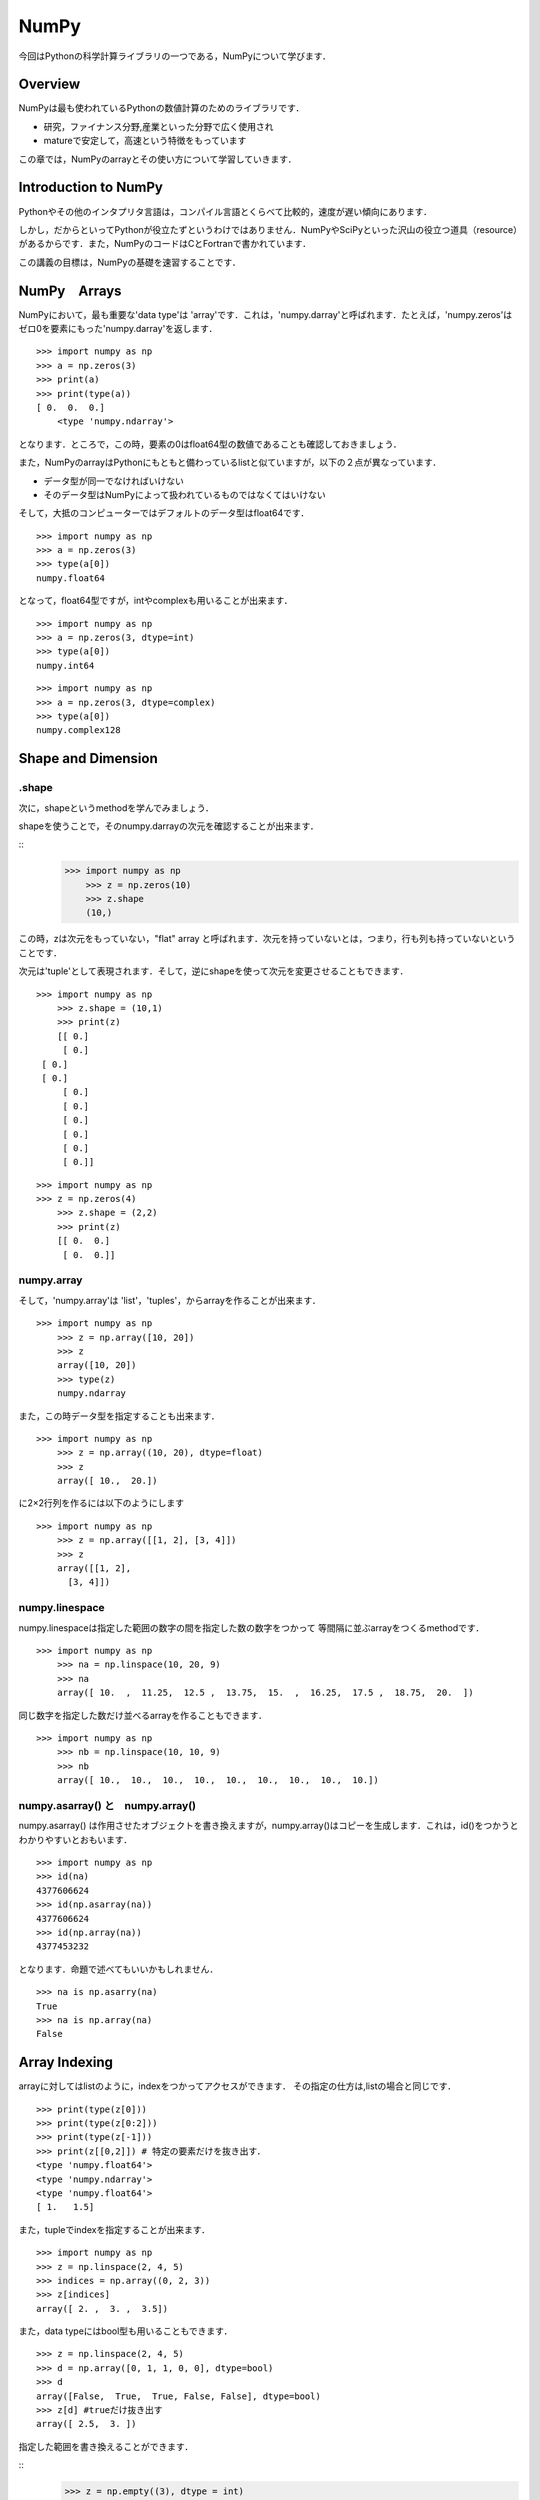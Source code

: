 


NumPy
###################################################################

今回はPythonの科学計算ライブラリの一つである，NumPyについて学びます．


Overview
===========================================================

NumPyは最も使われているPythonの数値計算のためのライブラリです．

- 研究，ファイナンス分野,産業といった分野で広く使用され
- matureで安定して，高速という特徴をもっています

この章では，NumPyのarrayとその使い方について学習していきます．

Introduction to NumPy
===========================================================

Pythonやその他のインタプリタ言語は，コンパイル言語とくらべて比較的，速度が遅い傾向にあります．

しかし，だからといってPythonが役立たずというわけではありません．NumPyやSciPyといった沢山の役立つ道具（resource）があるからです．また，NumPyのコードはCとFortranで書かれています．

この講義の目標は，NumPyの基礎を速習することです．

NumPy　Arrays
===========================================================

NumPyにおいて，最も重要な'data type'は 'array'です．これは，'numpy.darray'と呼ばれます．たとえば，'numpy.zeros'は ゼロ0を要素にもった'numpy.darray'を返します．

::

    >>> import numpy as np
    >>> a = np.zeros(3)
    >>> print(a)
    >>> print(type(a))
    [ 0.  0.  0.]
	<type 'numpy.ndarray'>

となります．ところで，この時，要素の0はfloat64型の数値であることも確認しておきましょう．

また，NumPyのarrayはPythonにもともと備わっているlistと似ていますが，以下の２点が異なっています．

- データ型が同一でなければいけない
- そのデータ型はNumPyによって扱われているものではなくてはいけない

そして，大抵のコンピューターではデフォルトのデータ型はfloat64です．

::

    >>> import numpy as np
    >>> a = np.zeros(3)
    >>> type(a[0])
    numpy.float64

となって，float64型ですが，intやcomplexも用いることが出来ます．

::

    >>> import numpy as np
    >>> a = np.zeros(3, dtype=int)
    >>> type(a[0])
    numpy.int64

::

    >>> import numpy as np
    >>> a = np.zeros(3, dtype=complex)
    >>> type(a[0])
    numpy.complex128


Shape and Dimension
=========================================

.shape
------------------------------------------------------------

次に，shapeというmethodを学んでみましょう．

shapeを使うことで，そのnumpy.darrayの次元を確認することが出来ます．


::
    >>> import numpy as np
	>>> z = np.zeros(10)
	>>> z.shape
	(10,)


この時，zは次元をもっていない，"flat" array と呼ばれます．次元を持っていないとは，つまり，行も列も持っていないということです．

次元は'tuple'として表現されます．そして，逆にshapeを使って次元を変更させることもできます．

::

    >>> import numpy as np
	>>> z.shape = (10,1)
	>>> print(z)
	[[ 0.]
 	 [ 0.]
     [ 0.]
     [ 0.]
 	 [ 0.]
 	 [ 0.]
 	 [ 0.]
 	 [ 0.]
 	 [ 0.]
 	 [ 0.]]


::

    >>> import numpy as np
    >>> z = np.zeros(4)
	>>> z.shape = (2,2)
	>>> print(z)
	[[ 0.  0.]
 	 [ 0.  0.]]


numpy.array
------------------------------------------------------------

そして，'numpy.array'は 'list'，'tuples'，からarrayを作ることが出来ます．


::

    >>> import numpy as np
	>>> z = np.array([10, 20])
	>>> z
	array([10, 20])
	>>> type(z)
	numpy.ndarray



また，この時データ型を指定することも出来ます．


::

    >>> import numpy as np
	>>> z = np.array((10, 20), dtype=float)
	>>> z
	array([ 10.,  20.])



に2×2行列を作るには以下のようにします



::

    >>> import numpy as np
	>>> z = np.array([[1, 2], [3, 4]])  
	>>> z
	array([[1, 2],
          [3, 4]])



numpy.linespace
------------------------------------------------------------

numpy.linespaceは指定した範囲の数字の間を指定した数の数字をつかって
等間隔に並ぶarrayをつくるmethodです．



::

    >>> import numpy as np
	>>> na = np.linspace(10, 20, 9) 
	>>> na
	array([ 10.  ,  11.25,  12.5 ,  13.75,  15.  ,  16.25,  17.5 ,  18.75,  20.  ])



同じ数字を指定した数だけ並べるarrayを作ることもできます．



::

    >>> import numpy as np
	>>> nb = np.linspace(10, 10, 9) 
	>>> nb
	array([ 10.,  10.,  10.,  10.,  10.,  10.,  10.,  10.,  10.])



numpy.asarray() と　numpy.array()
------------------------------------------------------------

numpy.asarray() は作用させたオブジェクトを書き換えますが，numpy.array()はコピーを生成します．これは，id()をつかうとわかりやすいとおもいます．



::

	>>> import numpy as np
	>>> id(na)
	4377606624
	>>> id(np.asarray(na))
	4377606624
	>>> id(np.array(na))
	4377453232



となります．命題で述べてもいいかもしれません．



::

	>>> na is np.asarry(na)
	True
	>>> na is np.array(na)
	False



Array Indexing
===========================================================

arrayに対してはlistのように，indexをつかってアクセスができます．
その指定の仕方は,listの場合と同じです．



::

	>>> print(type(z[0]))
	>>> print(type(z[0:2]))
	>>> print(type(z[-1]))
	>>> print(z[[0,2]]) # 特定の要素だけを抜き出す．
	<type 'numpy.float64'>
	<type 'numpy.ndarray'>
	<type 'numpy.float64'>
	[ 1.   1.5]



また，tupleでindexを指定することが出来ます．



::

	>>> import numpy as np
	>>> z = np.linspace(2, 4, 5)
	>>> indices = np.array((0, 2, 3))
	>>> z[indices]
	array([ 2. ,  3. ,  3.5])

また，data typeにはbool型も用いることもできます．



::

	>>> z = np.linspace(2, 4, 5)
	>>> d = np.array([0, 1, 1, 0, 0], dtype=bool)
	>>> d
	array([False,  True,  True, False, False], dtype=bool)
	>>> z[d] #trueだけ抜き出す
	array([ 2.5,  3. ])



指定した範囲を書き換えることができます．



::
	>>> z = np.empty((3), dtype = int)
	>>> z[:1] = 1
	array([1, 0, 0])




Array　Methods
===========================================================

numpyには他にも，arrayを操作するためのmethodがあります．

様々なmethodがありますが，ざっと羅列して見ましょう．



::

	>>> A = np.array((4, 3, 2, 1))
	>>> print(A[A.argmax()])
	4
	>>> A.cumsum() #累積和
	array([ 4,  7,  9, 10])
	>>> A.cumprod() #累積積
	array([ 4, 12, 24, 24])
	>>> A.var()  #分散
	1.25
	>>> A.std()  #標準偏差
	1.1180339887498949
	>>> A.shape = (2, 2) #転置
	>>> A.T
	array([[4, 2],
          [3, 1]]) 




ほかにも，serchsortedはその値に一番近い要素のindexを返します．



::
	>>> z = np.linspace(2, 4, 5)
	>>> print(z)
	>>> print(z.searchsorted(2)
		,z.searchsorted(2.1)
		,z.searchsorted(2.6))
	[ 2.   2.5  3.   3.5  4. ]
	(0, 1, 2)




Operations on Arrays 
==========================================


arrayに対しては四則演算を行うことが出来ます．



::

	>>> import numpy as np
	>>> a = np.array([1, 2, 3, 4])
	>>> b = np.array([5, 6, 7, 8])
	>>> a + b
	array([ 6,  8, 10, 12])
	>>> a * b
	array([ 5, 12, 21, 32])
	>>> a + 10
	array([11, 12, 13, 14])



行列に対しても同じような操作をおこなうことができます，



.. code-block:: python

	import numpy as np
	A = np.ones((2, 2))
	B = np.ones((2, 2))
	A + B
	array([[ 2.,  2.],
       	   [ 2.,  2.]])
    (A+1) * (B+5)
    array([[ 12.,  12.],
           [ 12.,  12.]])



'*'は行列の積ではなく要素ごとの積であることに注意してください．

行列の積に対しては'numpy.dot()'を用います．



.. code-block:: python

	import numpy as np
   	np.dot(A+1,B+5)
		[[ 24.  24.]
      	[ 24.  24.]]
	np.dot(A+1,B+5).dot(A+2) #.dot()を繋げて積をかさねられる
		[[ 144.  144.]
		[ 144.  144.]]



行列ではなく，ベクトルに対してnumpy.dot()を作用させると，内積を計算できます．



.. code-block:: python

	import numpy as np
	A = np.array([1, 2])
	B = np.array([10, 20])
	50



Comparisons
===========================================================


arrayに対して，== , !=, >, <, >= and <=.といった，比較を行うこともできます．



::

	>>> import numpy as np
	>>> z = np.linspace(0, 10, 5)
	>>> z > 3
	array([False, False,  True,  True,  True], dtype=bool)


この時，bool型のデータが返ってくることを利用して，3を超える要素だけを抜き出すことができます．



::
	>>> z[z > 3]
	array([  5. ,   7.5,  10. ])



Vectorized Functions
===========================================

NumPyでは，log,exp,sinなどといった計算を備えています．


.. code-block:: python


   y = np.empty(3)
   z = np.array([1,2,3])
   for i in range(2):
       y[i] = np.sin(z[i])
   y
   array([  8.41470985e-001,   9.09297427e-001,   1.97626258e-323])






Other NumPy Functions 
========================================


他にも，固有値や，逆行列，また確率的な操作を扱うことができます．



::

	>>> import numpy as np
	>>> A = np.array([[1, 2], [3, 4]])
	>>> np.linalg.det(A)  # 固有値を計算



::

	>>> np.linalg.inv(A) #逆行列を計算
	array([[-2. ,  1. ],
       	　　[ 1.5, -0.5]])



::

	>>> Z = np.random.randn(10000)  # 正規分布を生成
	>>> y = np.random.binomial(10, 0.5, size=1000)    # 二項分布から10000要素とる
	>>> y.mean()
	5.016



Excercises
==============================================================


Excersise 1
------------------------------------------------------------


もう何回も出てきている，'polynominal'の計算をする関数をつくる問題です．
以前のExcerciseでは，for loopを使って作成しましたが，NumPyを用いることでより高速な計算を実現しましょう．因みに，ヒントとして'numpy.cumprod()'を使いなさいとあります．


前回と同じく，関数には基準値xと係数のlistであるcoeffが与えられているものとします．
解答の方針としては，まず，'numpy.linespace(x,x,n-1)'で与えられたxをn-1個もつarrayを作成します．そして，そのarrayの最初に1を追加して，'numpy.cumprod()'で累乗していきます．最後は，'numpy.dot()'を用いいれば完成です．


::

   def p(x, coeff):
      import numpy as np
      n=len(coeff)
      x1_n = np.linspace(x,x,n-1)#xの要素が並んでいる
      X0_n = np.append([1.,],x1_n)#最初に1を入れてあげる
      X = np.cumprod(X0_n)
      return np.dot(X, coeff)


Excersise 3
------------------------------------------------------------


この問題も，今までやった問題をNumPyで書きなおしてスピードアップを図る問題です．

改善させるのはECDFのclassですね．'--call--'部分を書き直せとあります．ここでも元々はfor loopがつかわれているのですが，NumPyで書き直すことでどのくらい高速化出来るのか興味深いところです．



::


   """
   From Exercises 1

   The empirical cumulative function class

   """

   class ECDF:


      def __init__(self, observations):
            """
            Initialize with given sample self.observations.
            """
            self.observations = observations

      def __call__(self,x):
        
            "compute F_n"
            "criteria x"
        
            #
            """
            F_n = 0.0
            s = 0.0

            for i in self.observations:
               if i <= x:
                   s = 1.0 + s
               else:
                   s = s

            F_n = s/len(self.observations)
            return F_n
            """
            #
        
            #numpyをimportしておく
            import numpy as np
        
            #要素の数 n = len(self.observations)
        
            #observatinの各要素と基準値xをそれぞれについて比べる，Aにはbool typeが入る
            #そのままではint型なので，'.astype(np.float)'でfloat型に変えておく
            A = (np.linspace(x,x,len(self.observations)) >= self.observations).astype(np.float)
        
            return (np.sum(A)/len(self.observations))




解答の方針はこうです，ECDFは与えられた基準値x以下であれば1そうでないなら0を足していく試行をobsevationsに対して全て行い，その合計をobservationsの数で割ったものを返す関数です．この，基準と比べるという操作をNumPyのarray同士で行い，その合計の計算は'np.sum()'でおこないます．












